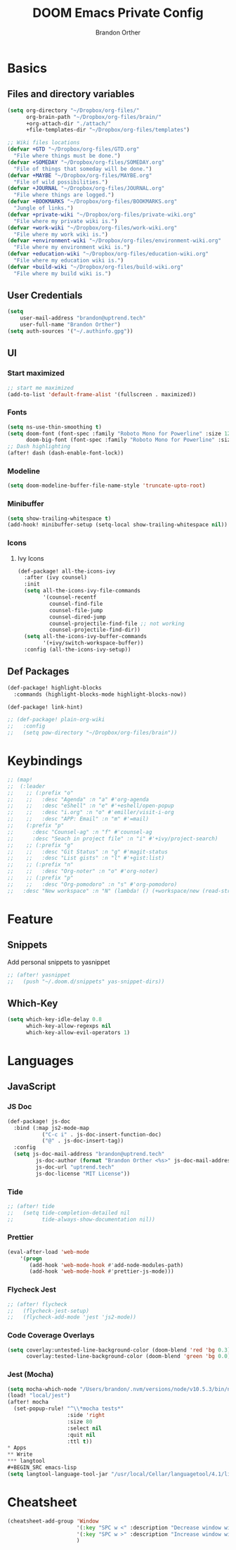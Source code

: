 #+TITLE: DOOM Emacs Private Config
#+AUTHOR: Brandon Orther

* Basics
** Files and directory variables
#+BEGIN_SRC emacs-lisp
(setq org-directory "~/Dropbox/org-files/"
      org-brain-path "~/Dropbox/org-files/brain/"
      +org-attach-dir "./attach/"
      +file-templates-dir "~/Dropbox/org-files/templates")

;; Wiki files locations
(defvar +GTD "~/Dropbox/org-files/GTD.org"
  "File where things must be done.")
(defvar +SOMEDAY "~/Dropbox/org-files/SOMEDAY.org"
  "File of things that someday will be done.")
(defvar +MAYBE "~/Dropbox/org-files/MAYBE.org"
  "File of wild possibilities.")
(defvar +JOURNAL "~/Dropbox/org-files/JOURNAL.org"
  "File where things are logged.")
(defvar +BOOKMARKS "~/Dropbox/org-files/BOOKMARKS.org"
  "Jungle of links.")
(defvar +private-wiki "~/Dropbox/org-files/private-wiki.org"
  "File where my private wiki is.")
(defvar +work-wiki "~/Dropbox/org-files/work-wiki.org"
  "File where my work wiki is.")
(defvar +environment-wiki "~/Dropbox/org-files/environment-wiki.org"
  "File where my environment wiki is.")
(defvar +education-wiki "~/Dropbox/org-files/education-wiki.org"
  "File where my education wiki is.")
(defvar +build-wiki "~/Dropbox/org-files/build-wiki.org"
  "File where my build wiki is.")
#+END_SRC
** User Credentials
#+BEGIN_SRC emacs-lisp
(setq
    user-mail-address "brandon@uptrend.tech"
    user-full-name "Brandon Orther")
(setq auth-sources '("~/.authinfo.gpg"))
#+END_SRC
** UI
*** Start maximized
#+BEGIN_SRC emacs-lisp
;; start me maximized
(add-to-list 'default-frame-alist '(fullscreen . maximized))
#+END_SRC
*** Fonts
#+BEGIN_SRC emacs-lisp
(setq ns-use-thin-smoothing t)
(setq doom-font (font-spec :family "Roboto Mono for Powerline" :size 12)
      doom-big-font (font-spec :family "Roboto Mono for Powerline" :size 18))
;; Dash highlighting
(after! dash (dash-enable-font-lock))
#+END_SRC
*** Modeline
#+BEGIN_SRC emacs-lisp
(setq doom-modeline-buffer-file-name-style 'truncate-upto-root)
#+END_SRC
*** Minibuffer
#+BEGIN_SRC emacs-lisp
(setq show-trailing-whitespace t)
(add-hook! minibuffer-setup (setq-local show-trailing-whitespace nil))
#+END_SRC
*** Icons
**** Ivy Icons
#+BEGIN_SRC emacs-lisp
(def-package! all-the-icons-ivy
  :after (ivy counsel)
  :init
  (setq all-the-icons-ivy-file-commands
        '(counsel-recentf
          counsel-find-file
          counsel-file-jump
          counsel-dired-jump
          counsel-projectile-find-file ;; not working
          counsel-projectile-find-dir))
  (setq all-the-icons-ivy-buffer-commands
        '(+ivy/switch-workspace-buffer))
  :config (all-the-icons-ivy-setup))
#+END_SRC
** Def Packages
#+BEGIN_SRC emacs-lisp
(def-package! highlight-blocks
  :commands (highlight-blocks-mode highlight-blocks-now))

(def-package! link-hint)

;; (def-package! plain-org-wiki
;;   :config
;;   (setq pow-directory "~/Dropbox/org-files/brain"))
#+END_SRC
* Keybindings
#+BEGIN_SRC emacs-lisp
;; (map!
;;  (:leader
;;    ;; (:prefix "o"
;;    ;;   :desc "Agenda" :n "a" #'org-agenda
;;    ;;   :desc "eShell" :n "e" #'+eshell/open-popup
;;    ;;   :desc "i.org" :n "o" #'emiller/visit-i-org
;;    ;;   :desc "APP: Email" :n "m" #'=mail)
;;    (:prefix "p"
;;      :desc "Counsel-ag" :n "f" #'counsel-ag
;;      :desc "Seach in project file" :n "i" #'+ivy/project-search)
;;    ;; (:prefix "g"
;;    ;;   :desc "Git Status" :n "g" #'magit-status
;;    ;;   :desc "List gists" :n "l" #'+gist:list)
;;    ;; (:prefix "n"
;;    ;;   :desc "Org-noter" :n "o" #'org-noter)
;;    ;; (:prefix "p"
;;    ;;   :desc "Org-pomodoro" :n "s" #'org-pomodoro)
;;   :desc "New workspace" :n "N" (lambda! () (+workspace/new (read-string "Enter workspace name: ")))))
#+END_SRC
* Feature
** Snippets
Add personal snippets to yasnippet
#+BEGIN_SRC emacs-lisp
;; (after! yasnippet
;;   (push "~/.doom.d/snippets" yas-snippet-dirs))
#+END_SRC
** Which-Key
#+BEGIN_SRC emacs-lisp
(setq which-key-idle-delay 0.8
      which-key-allow-regexps nil
      which-key-allow-evil-operators 1)
#+END_SRC
* Languages
** JavaScript
*** JS Doc
#+BEGIN_SRC emacs-lisp
(def-package! js-doc
  :bind (:map js2-mode-map
           ("C-c i" . js-doc-insert-function-doc)
           ("@" . js-doc-insert-tag))
  :config
  (setq js-doc-mail-address "brandon@uptrend.tech"
         js-doc-author (format "Brandon Orther <%s>" js-doc-mail-address)
         js-doc-url "uptrend.tech"
         js-doc-license "MIT License"))
#+END_SRC
*** Tide
#+BEGIN_SRC emacs-lisp
;; (after! tide
;;   (setq tide-completion-detailed nil
;;         tide-always-show-documentation nil))
#+END_SRC
*** Prettier
#+BEGIN_SRC emacs-lisp
(eval-after-load 'web-mode
    '(progn
       (add-hook 'web-mode-hook #'add-node-modules-path)
       (add-hook 'web-mode-hook #'prettier-js-mode)))
#+END_SRC

*** Flycheck Jest
#+BEGIN_SRC emacs-lisp
;; (after! flycheck
;;   (flycheck-jest-setup)
;;   (flycheck-add-mode 'jest 'js2-mode))
#+END_SRC
*** Code Coverage Overlays
#+BEGIN_SRC emacs-lisp
(setq coverlay:untested-line-background-color (doom-blend 'red 'bg 0.3)
      coverlay:tested-line-background-color (doom-blend 'green 'bg 0.0))
#+END_SRC
*** Jest (Mocha)
#+BEGIN_SRC emacs-lisp
(setq mocha-which-node "/Users/brandon/.nvm/versions/node/v10.5.3/bin/node")
(load! "local/jest")
(after! mocha
  (set-popup-rule! "^\\*mocha tests*"
                   :side 'right
                   :size 80
                   :select nil
                   :quit nil
                   :ttl t))
* Apps
** Write
*** langtool
#+BEGIN_SRC emacs-lisp
(setq langtool-language-tool-jar "/usr/local/Cellar/languagetool/4.1/libexec/languagetool-commandline.jar")
#+END_SRC

* Cheatsheet
#+BEGIN_SRC emacs-lisp
(cheatsheet-add-group 'Window 
                      '(:key "SPC w <" :description "Decrease window width")
                      '(:key "SPC w >" :description "Increase window width")
                      )
#+END_SRC


